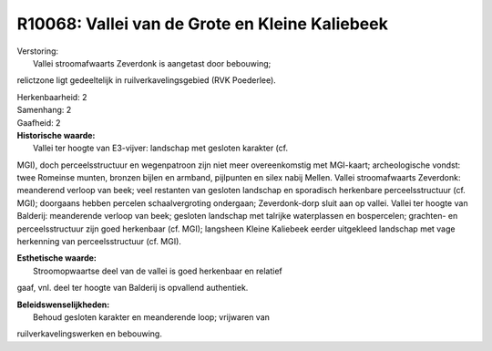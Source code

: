 R10068: Vallei van de Grote en Kleine Kaliebeek
===============================================

| Verstoring:
|  Vallei stroomafwaarts Zeverdonk is aangetast door bebouwing;
relictzone ligt gedeeltelijk in ruilverkavelingsgebied (RVK Poederlee).

| Herkenbaarheid: 2

| Samenhang: 2

| Gaafheid: 2

| **Historische waarde:**
|  Vallei ter hoogte van E3-vijver: landschap met gesloten karakter (cf.
MGI), doch perceelsstructuur en wegenpatroon zijn niet meer
overeenkomstig met MGI-kaart; archeologische vondst: twee Romeinse
munten, bronzen bijlen en armband, pijlpunten en silex nabij Mellen.
Vallei stroomafwaarts Zeverdonk: meanderend verloop van beek; veel
restanten van gesloten landschap en sporadisch herkenbare
perceelsstructuur (cf. MGI); doorgaans hebben percelen schaalvergroting
ondergaan; Zeverdonk-dorp sluit aan op vallei. Vallei ter hoogte van
Balderij: meanderende verloop van beek; gesloten landschap met talrijke
waterplassen en bospercelen; grachten- en perceelsstructuur zijn goed
herkenbaar (cf. MGI); langsheen Kleine Kaliebeek eerder uitgekleed
landschap met vage herkenning van perceelsstructuur (cf. MGI).

| **Esthetische waarde:**
|  Stroomopwaartse deel van de vallei is goed herkenbaar en relatief
gaaf, vnl. deel ter hoogte van Balderij is opvallend authentiek.



| **Beleidswenselijkheden:**
|  Behoud gesloten karakter en meanderende loop; vrijwaren van
ruilverkavelingswerken en bebouwing.

